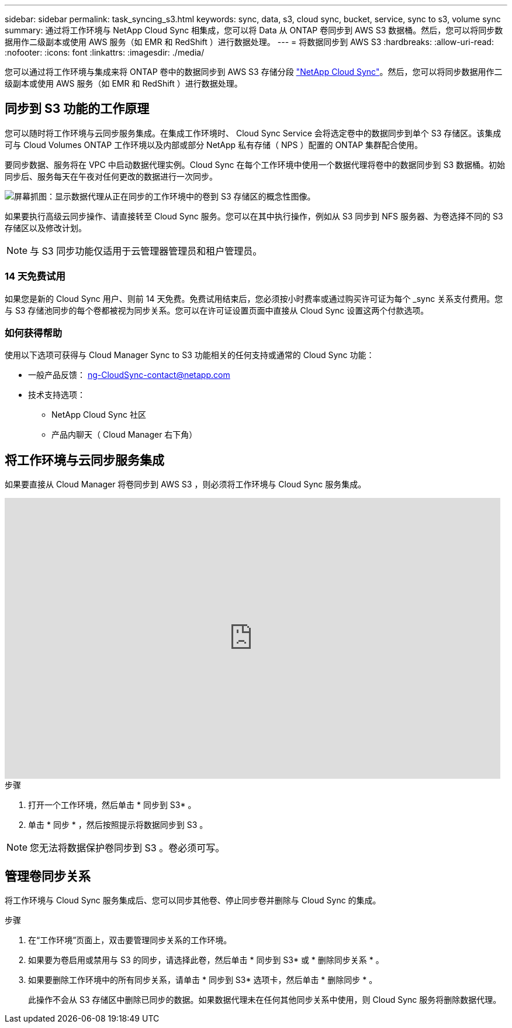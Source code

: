 ---
sidebar: sidebar 
permalink: task_syncing_s3.html 
keywords: sync, data, s3, cloud sync, bucket, service, sync to s3, volume sync 
summary: 通过将工作环境与 NetApp Cloud Sync 相集成，您可以将 Data 从 ONTAP 卷同步到 AWS S3 数据桶。然后，您可以将同步数据用作二级副本或使用 AWS 服务（如 EMR 和 RedShift ）进行数据处理。 
---
= 将数据同步到 AWS S3
:hardbreaks:
:allow-uri-read: 
:nofooter: 
:icons: font
:linkattrs: 
:imagesdir: ./media/


[role="lead"]
您可以通过将工作环境与集成来将 ONTAP 卷中的数据同步到 AWS S3 存储分段 https://www.netapp.com/us/cloud/data-sync-saas-product-details["NetApp Cloud Sync"^]。然后，您可以将同步数据用作二级副本或使用 AWS 服务（如 EMR 和 RedShift ）进行数据处理。



== 同步到 S3 功能的工作原理

您可以随时将工作环境与云同步服务集成。在集成工作环境时、 Cloud Sync Service 会将选定卷中的数据同步到单个 S3 存储区。该集成可与 Cloud Volumes ONTAP 工作环境以及内部或部分 NetApp 私有存储（ NPS ）配置的 ONTAP 集群配合使用。

要同步数据、服务将在 VPC 中启动数据代理实例。Cloud Sync 在每个工作环境中使用一个数据代理将卷中的数据同步到 S3 数据桶。初始同步后、服务每天在午夜对任何更改的数据进行一次同步。

image:screenshot_sync_to_s3.gif["屏幕抓图：显示数据代理从正在同步的工作环境中的卷到 S3 存储区的概念性图像。"]

如果要执行高级云同步操作、请直接转至 Cloud Sync 服务。您可以在其中执行操作，例如从 S3 同步到 NFS 服务器、为卷选择不同的 S3 存储区以及修改计划。


NOTE: 与 S3 同步功能仅适用于云管理器管理员和租户管理员。



=== 14 天免费试用

如果您是新的 Cloud Sync 用户、则前 14 天免费。免费试用结束后，您必须按小时费率或通过购买许可证为每个 _sync 关系支付费用。您与 S3 存储池同步的每个卷都被视为同步关系。您可以在许可证设置页面中直接从 Cloud Sync 设置这两个付款选项。



=== 如何获得帮助

使用以下选项可获得与 Cloud Manager Sync to S3 功能相关的任何支持或通常的 Cloud Sync 功能：

* 一般产品反馈： ng-CloudSync-contact@netapp.com
* 技术支持选项：
+
** NetApp Cloud Sync 社区
** 产品内聊天（ Cloud Manager 右下角）






== 将工作环境与云同步服务集成

如果要直接从 Cloud Manager 将卷同步到 AWS S3 ，则必须将工作环境与 Cloud Sync 服务集成。

video::3hOtLs70_xE[youtube, width=848,height=480]
.步骤
. 打开一个工作环境，然后单击 * 同步到 S3* 。
. 单击 * 同步 * ，然后按照提示将数据同步到 S3 。



NOTE: 您无法将数据保护卷同步到 S3 。卷必须可写。



== 管理卷同步关系

将工作环境与 Cloud Sync 服务集成后、您可以同步其他卷、停止同步卷并删除与 Cloud Sync 的集成。

.步骤
. 在“工作环境”页面上，双击要管理同步关系的工作环境。
. 如果要为卷启用或禁用与 S3 的同步，请选择此卷，然后单击 * 同步到 S3* 或 * 删除同步关系 * 。
. 如果要删除工作环境中的所有同步关系，请单击 * 同步到 S3* 选项卡，然后单击 * 删除同步 * 。
+
此操作不会从 S3 存储区中删除已同步的数据。如果数据代理未在任何其他同步关系中使用，则 Cloud Sync 服务将删除数据代理。


